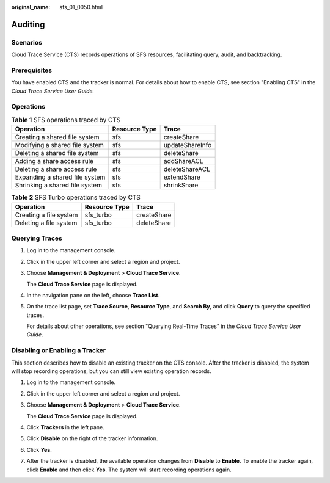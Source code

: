 :original_name: sfs_01_0050.html

.. _sfs_01_0050:

Auditing
========

Scenarios
---------

Cloud Trace Service (CTS) records operations of SFS resources, facilitating query, audit, and backtracking.

Prerequisites
-------------

You have enabled CTS and the tracker is normal. For details about how to enable CTS, see section "Enabling CTS" in the *Cloud Trace Service User Guide.*

Operations
----------

.. table:: **Table 1** SFS operations traced by CTS

   ============================== ============= ===============
   Operation                      Resource Type Trace
   ============================== ============= ===============
   Creating a shared file system  sfs           createShare
   Modifying a shared file system sfs           updateShareInfo
   Deleting a shared file system  sfs           deleteShare
   Adding a share access rule     sfs           addShareACL
   Deleting a share access rule   sfs           deleteShareACL
   Expanding a shared file system sfs           extendShare
   Shrinking a shared file system sfs           shrinkShare
   ============================== ============= ===============

.. _sfs_01_0050__table11412122812424:

.. table:: **Table 2** SFS Turbo operations traced by CTS

   ====================== ============= ===========
   Operation              Resource Type Trace
   ====================== ============= ===========
   Creating a file system sfs_turbo     createShare
   Deleting a file system sfs_turbo     deleteShare
   ====================== ============= ===========

Querying Traces
---------------

#. Log in to the management console.

#. Click |image1| in the upper left corner and select a region and project.

#. Choose **Management & Deployment** > **Cloud Trace Service**.

   The **Cloud Trace Service** page is displayed.

#. In the navigation pane on the left, choose **Trace List**.

#. On the trace list page, set **Trace Source**, **Resource Type**, and **Search By**, and click **Query** to query the specified traces.

   For details about other operations, see section "Querying Real-Time Traces" in the *Cloud Trace Service User Guide*.

Disabling or Enabling a Tracker
-------------------------------

This section describes how to disable an existing tracker on the CTS console. After the tracker is disabled, the system will stop recording operations, but you can still view existing operation records.

#. Log in to the management console.

#. Click |image2| in the upper left corner and select a region and project.

#. Choose **Management & Deployment** > **Cloud Trace Service**.

   The **Cloud Trace Service** page is displayed.

#. Click **Trackers** in the left pane.

#. Click **Disable** on the right of the tracker information.

#. Click **Yes**.

#. After the tracker is disabled, the available operation changes from **Disable** to **Enable**. To enable the tracker again, click **Enable** and then click **Yes**. The system will start recording operations again.

.. |image1| image:: /_static/images/en-us_image_0000001567316929.jpg
.. |image2| image:: /_static/images/en-us_image_0000001567316929.jpg
